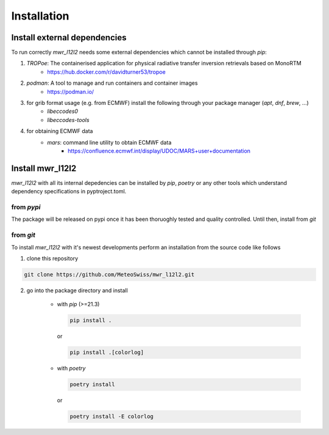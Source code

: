 Installation
============

Install external dependencies
^^^^^^^^^^^^^^^^^^^^^^^^^^^^^
To run correctly *mwr_l12l2* needs some external dependencies which cannot be installed through *pip*:

#. *TROPoe*: The containerised application for physical radiative transfer inversion retrievals based on MonoRTM
	* https://hub.docker.com/r/davidturner53/tropoe
#. *podman*: A tool to manage and run containers and container images
	* https://podman.io/
#. for grib format usage (e.g. from ECMWF) install the following through your package manager (*apt*, *dnf*, *brew*, ...)
	* *libeccodes0*
	* *libeccodes-tools*
#. for obtaining ECMWF data
	* *mars*: command line utility to obtain ECMWF data
		* https://confluence.ecmwf.int/display/UDOC/MARS+user+documentation


Install mwr_l12l2
^^^^^^^^^^^^^^^^^
*mwr_l12l2* with all its internal depedencies can be installed by *pip*, *poetry* or any other tools which understand
dependency specifications in pyptroject.toml.

from *pypi*
-----------
The package will be released on pypi once it has been thoruoghly tested and quality controlled.
Until then, install from *git*

..
    UNCOMMENT THE FOLLOWING LINES (REMOVING THE ABOVE ".." AND THE FOLLOWING INDENTS) ONCE THE PACKAGE IS ON PYPI
    =============================================================================================================

    *mwr_l12l2* is directly installable through *pip*. To install the latest released version and its dependencies do

    .. code-block::

        pip install mwr_l12l2

    for more colorful logging you may want to do

    .. code-block::

        pip install mwr_l12l2[colorlog]


from *git*
----------
To install *mwr_l12l2* with it's newest developments perform an installation from the source code like follows

1. clone this repository

.. code-block::

    git clone https://github.com/MeteoSwiss/mwr_l12l2.git

2. go into the package directory and install

    - with *pip* (>=21.3)


      .. code-block::

          pip install .

      or

      .. code-block::

          pip install .[colorlog]

    - with *poetry*

      .. code-block::

          poetry install

      or

      .. code-block::

          poetry install -E colorlog
